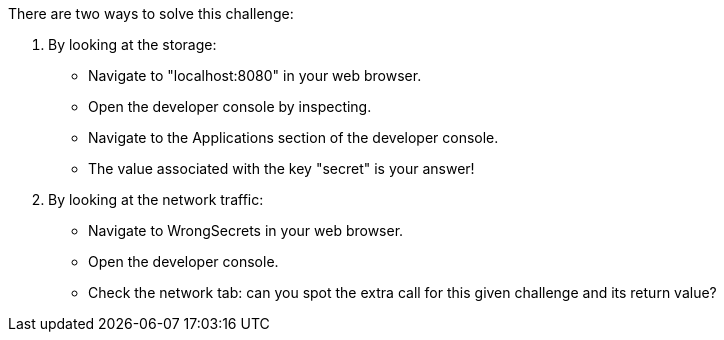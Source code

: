 There are two ways to solve this challenge:

1. By looking at the storage:
- Navigate to "localhost:8080" in your web browser.
- Open the developer console by inspecting.
- Navigate to the Applications section of the developer console.
- The value associated with the key "secret" is your answer!
2. By looking at the network traffic:
- Navigate to WrongSecrets in your web browser.
- Open the developer console.
- Check the network tab: can you spot the extra call for this given challenge and its return value?

